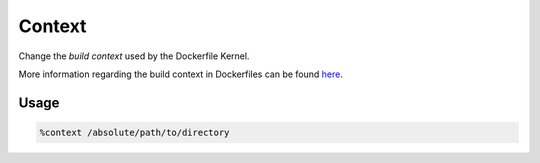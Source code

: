 Context
=======

Change the *build context* used by the Dockerfile Kernel.

More information regarding the build context in Dockerfiles can be found `here <https://docs.docker.com/build/building/context/#filesystem-contexts>`_.

Usage
-----

.. code-block::

    %context /absolute/path/to/directory

.. image:: /_gifs/magics/context.gif
    :alt: Video of context
